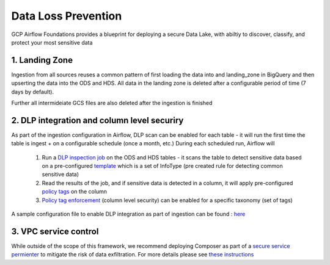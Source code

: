 ********************
Data Loss Prevention
********************

GCP Airflow Foundations provides a blueprint for deploying a secure Data Lake, with abiltiy to discover, classify, and protect your most sensitive data

.. landing_zone: 
1. Landing Zone
------------------
Ingestion from all sources reuses a common pattern of first loading the data into and landing_zone in BigQuery and then upserting the data into the ODS and HDS.
All data in the landing zone is deleted after a configurable period of time (7 days by default). 

Further all intermideiate GCS files are also deleted after the ingestion is finished

.. dlp:
2. DLP integration and column level securiry 
------------------

As part of the ingestion configuration in Airflow, DLP scan can be enabled for each table - it will run the first time the table is ingest + on a configurable schedule (once a month, etc.)
During each scheduled run, Airflow will
 1. Run a `DLP inspection job <https://cloud.google.com/dlp/docs/creating-job-triggers>`_   on the ODS and HDS tables - it scans the table to detect sensitive data based on a pre-configured `template <https://cloud.google.com/dlp/docs/concepts-templates>`_ which is a set of InfoType (pre created rule for detecting common sensitive data)
 2. Read the results of the job, and if sensitive data is detected in a column, it will apply pre-configured `policy tags <https://cloud.google.com/bigquery/docs/column-level-security-intro>`_ on the column
 3. `Policy tag enforcement <https://cloud.google.com/bigquery/docs/column-level-security#enforce_access_control>`_ (column level security) can be enabled for a specific taxonomy (set of tags)

A sample configuration file to enable DLP integration as part of ingestion can be found : `here <https://github.com/badal-io/gcp-airflow-foundations/blob/main/dags/config/gcs_dlp.yaml>`_

.. vpc_service_control:
3. VPC service control
------------------
While outside of the scope of this framework, we recommend deploying Composer as part of a `secure service permienter <https://cloud.google.com/vpc-service-controls/docs/service-perimeters>`_ to mitigate the risk of data exfiltration. 
For more details please see `these instructions <https://cloud.google.com/composer/docs/configuring-vpc-sc>`_ 

  
